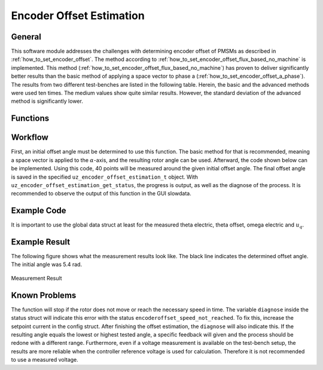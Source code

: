 .. _uz_encoder_offset_estimation:

=========================
Encoder Offset Estimation
=========================

General
-------

This software module addresses the challenges with determining encoder offset of PMSMs as described in :ref:`how_to_set_encoder_offset`.
The method according to :ref:`how_to_set_encoder_offset_flux_based_no_machine` is implemented.
This method (:ref:`how_to_set_encoder_offset_flux_based_no_machine`) has proven to deliver significantly better results than the basic method of applying a space vector to phase a (:ref:`how_to_set_encoder_offset_a_phase`).
The results from two different test-benches are listed in the following table.
Herein, the basic and the advanced methods were used ten times.
The medium values show quite similar results.
However, the standard deviation of the advanced method is significantly lower.

.. csv-table:: Measurement results with both methods
   :file: measurements.csv
   :widths: 50 50 50
   :header-rows: 1


Functions
---------

.. doxygentypedef:: uz_encoder_offset_estimation_t

.. doxygenenum:: uz_encoder_offset_estimation_diagnose

.. doxygenstruct:: uz_encoder_offset_estimation_config
  :members: 

.. doxygenstruct:: uz_encoder_offset_estimation_status
  :members: 

.. doxygenfunction:: uz_encoder_offset_estimation_init

.. doxygenfunction:: uz_encoder_offset_estimation_step

.. doxygenfunction:: uz_encoder_offset_estimation_get_finished

.. doxygenfunction:: uz_encoder_offset_estimation_set_setpoint_current

.. doxygenfunction:: uz_encoder_offset_estimation_reset_states

.. doxygenfunction:: uz_encoder_offset_estimation_get_status

Workflow
--------

First, an initial offset angle must be determined to use this function.
The basic method for that is recommended, meaning a space vector is applied to the :math:`\alpha`-axis, and the resulting rotor angle can be used.
Afterward, the code shown below can be implemented.
Using this code, 40 points will be measured around the given initial offset angle.
The final offset angle is saved in the specified ``uz_encoder_offset_estimation_t`` object.
With ``uz_encoder_offset_estimation_get_status``, the progress is output, as well as the diagnose of the process.
It is recommended to observe the output of this function in the GUI slowdata.

Example Code
------------

It is important to use the global data struct at least for the measured theta electric, theta offset, omega electric and :math:`u_q`.

.. code-block:: c
    :caption: ``main.c``

    // above loop
    #include "uz/uz_encoder_offset_estimation/uz_encoder_offset_estimation.h"
    struct uz_encoder_offset_estimation_config encoder_offset_cfg = {               // config struct
        .ptr_measured_rotor_angle = &Global_Data.av.theta_elec,                     // pointer to the measured electric rotor angle (raw, not offset corrected)
        .ptr_offset_angle = &Global_Data.av.theta_offset,                           // pointer to global variable holding the offset angle
        .ptr_actual_omega_el = &Global_Data.av.omega_el,                            // pointer to actual electric rotor angular speed
        .ptr_actual_u_q_V = &Global_Data.av.U_q,                                    // pointer to q-setpoint voltage
        .min_omega_el = 400.0f,                                                     // target electric rotor angular speed (USE OWN)
        .setpoint_current = 4.0f};                                                  // current setpoint to reach speed (USE OWN)
    uz_encoder_offset_estimation_t* encoder_offset_obj = NULL;                      // object pointer
    ..
    // in loop
    Global_Data.av.theta_offset = 5.4f;                                             // inital offset (USE OWN)
    encoder_offset_obj = uz_encoder_offset_estimation_init(encoder_offset_cfg);     // init function
    ..

.. code-block:: c
    :caption: ``isr.c``

    // aboce loop
    #include "../uz/uz_encoder_offset_estimation/uz_encoder_offset_estimation.h"
    uz_6ph_dq_t transformed_voltage = {0};
    uz_3ph_dq_t setpoint_current = {0};
    uz_3ph_dq_t ref_voltage_3ph;
    float theta_el = 0.0f;
    extern uz_encoder_offset_estimation_t* encoder_offset_obj;
    struct uz_encoder_offset_estimation_status status;
    ..
    //in loop
    Global_Data.av.U_q = cc_3ph_out.q;                                              // write controller output ref voltage to global data
    theta_el = Global_Data.av.theta_elec - Global_Data.av.theta_offset;             // calculate resulting theta
    actual_i_dq = uz_transformation_3ph_abc_to_dq(abc_current, theta_el);           // transform measured abc currents to dq with corrected angle   
    status = uz_encoder_offset_estimation_get_status(encoder_offset_obj);           // get encode offset status and progress                        

    if (current_state==control_state)                                               // in control state
    {
        if(!uz_encoder_offset_estimation_get_finished(encoder_offset_obj)){         // if not finished
            setpoint_current = uz_encoder_offset_estimation_step(encoder_offset_obj);//receive current controller setpoint current from stepping function
        }else{
            setpoint_current.d = 0.0f;                                              // else: it is finished, setpoints are 0
            setpoint_current.q = 0.0f;
        }

        // control function, use your own
        ref_voltage_3ph = uz_CurrentControl_sample(CC_instance, setpoint_current, actual_i_dq, actual_UDC, actual_omega_el);
        ref_voltage_3ph_abc = invPark(ref_voltage_3ph, theta);
        //write duty-cycles
        ..
       }

Example Result
--------------

The following figure shows what the measurement results look like.
The black line indicates the determined offset angle.
The initial angle was 5.4 rad.

.. figure:: theta_off.svg
   :width: 800px
   :align: center

   Measurement Result


Known Problems
--------------

The function will stop if the rotor does not move or reach the necessary speed in time.
The variable ``diagnose`` inside the status struct will indicate this error with the status ``encoderoffset_speed_not_reached``.
To fix this, increase the setpoint current in the config struct.
After finishing the offset estimation, the ``diagnose`` will also indicate this.
If the resulting angle equals the lowest or highest tested angle, a specific feedback will given and the process should be redone with a different range.
Furthermore, even if a voltage measurement is available on the test-bench setup, the results are more reliable when the controller reference voltage is used for calculation.
Therefore it is not recommended to use a measured voltage.